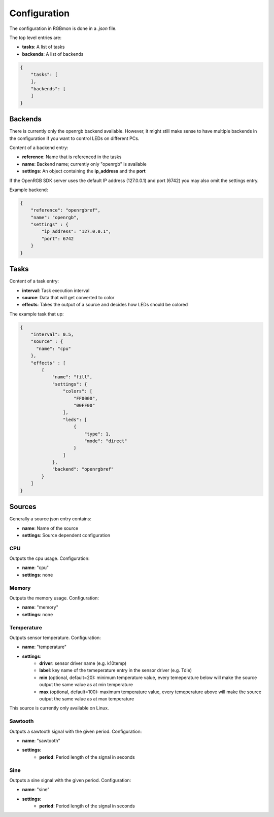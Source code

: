 *************
Configuration
*************

The configuration in RGBmon is done in a `.json` file.

The top level entries are:

- **tasks**: A list of tasks
- **backends**: A list of backends

.. code-block:: JSON

  {
      "tasks": [
      ],
      "backends": [
      ]
  }

Backends
########

There is currently only the openrgb backend available.
However, it might still make sense to have multiple backends in the configuration if you want to control LEDs on different PCs.

Content of a backend entry:

- **reference**: Name that is referenced in the tasks
- **name**: Backend name; currently only "openrgb" is available
- **settings**: An object containing the **ip_address** and the **port**

If the OpenRGB SDK server uses the default IP address (127.0.0.1) and port (6742) you may also omit the settings entry.

Example backend:

.. code-block:: JSON

  {
      "reference": "openrgbref",
      "name": "openrgb",
      "settings" : {
          "ip_address": "127.0.0.1",
          "port": 6742
      }
  }

Tasks
#####

Content of a task entry:

- **interval**: Task execution interval
- **source**: Data that will get converted to color
- **effects**: Takes the output of a source and decides how LEDs should be colored

The example task that up:

.. code-block:: JSON

  {
      "interval": 0.5,
      "source" : {
        "name": "cpu"
      },
      "effects" : [
          {
              "name": "fill",
              "settings": {
                  "colors": [
                      "FF0000",
                      "00FF00"
                  ],
                  "leds": [
                      {
                          "type": 1,
                          "mode": "direct"
                      }
                  ]
              },
              "backend": "openrgbref"
          }
      ]
  }

Sources
#######

Generally a source json entry contains:

- **name**: Name of the source
- **settings**: Source dependent configuration


CPU
***

Outputs the cpu usage.
Configuration:

- **name**: "cpu"
- **settings**: none

Memory
******

Outputs the memory usage.
Configuration:

- **name**: "memory"
- **settings**: none

Temperature
***********

Outputs sensor temperature.
Configuration:

- **name**: "temperature"
- **settings**:
    - **driver**: sensor driver name (e.g. k10temp)
    - **label**: key name of the temeperature entry in the sensor driver (e.g. Tdie)
    - **min** (optional, default=20): minimum temperature value, every temeperature below will make the source output the same value as at min temperature
    - **max** (optional, default=100): maximum temperature value, every temeperature above will make the source output the same value as at max temperature

This source is currently only available on Linux.

Sawtooth
********

Outputs a sawtooth signal with the given period.
Configuration:

- **name**: "sawtooth"
- **settings**:
    - **period**: Period length of the signal in seconds

Sine
****

Outputs a sine signal with the given period.
Configuration:

- **name**: "sine"
- **settings**:
    - **period**: Period length of the signal in seconds
